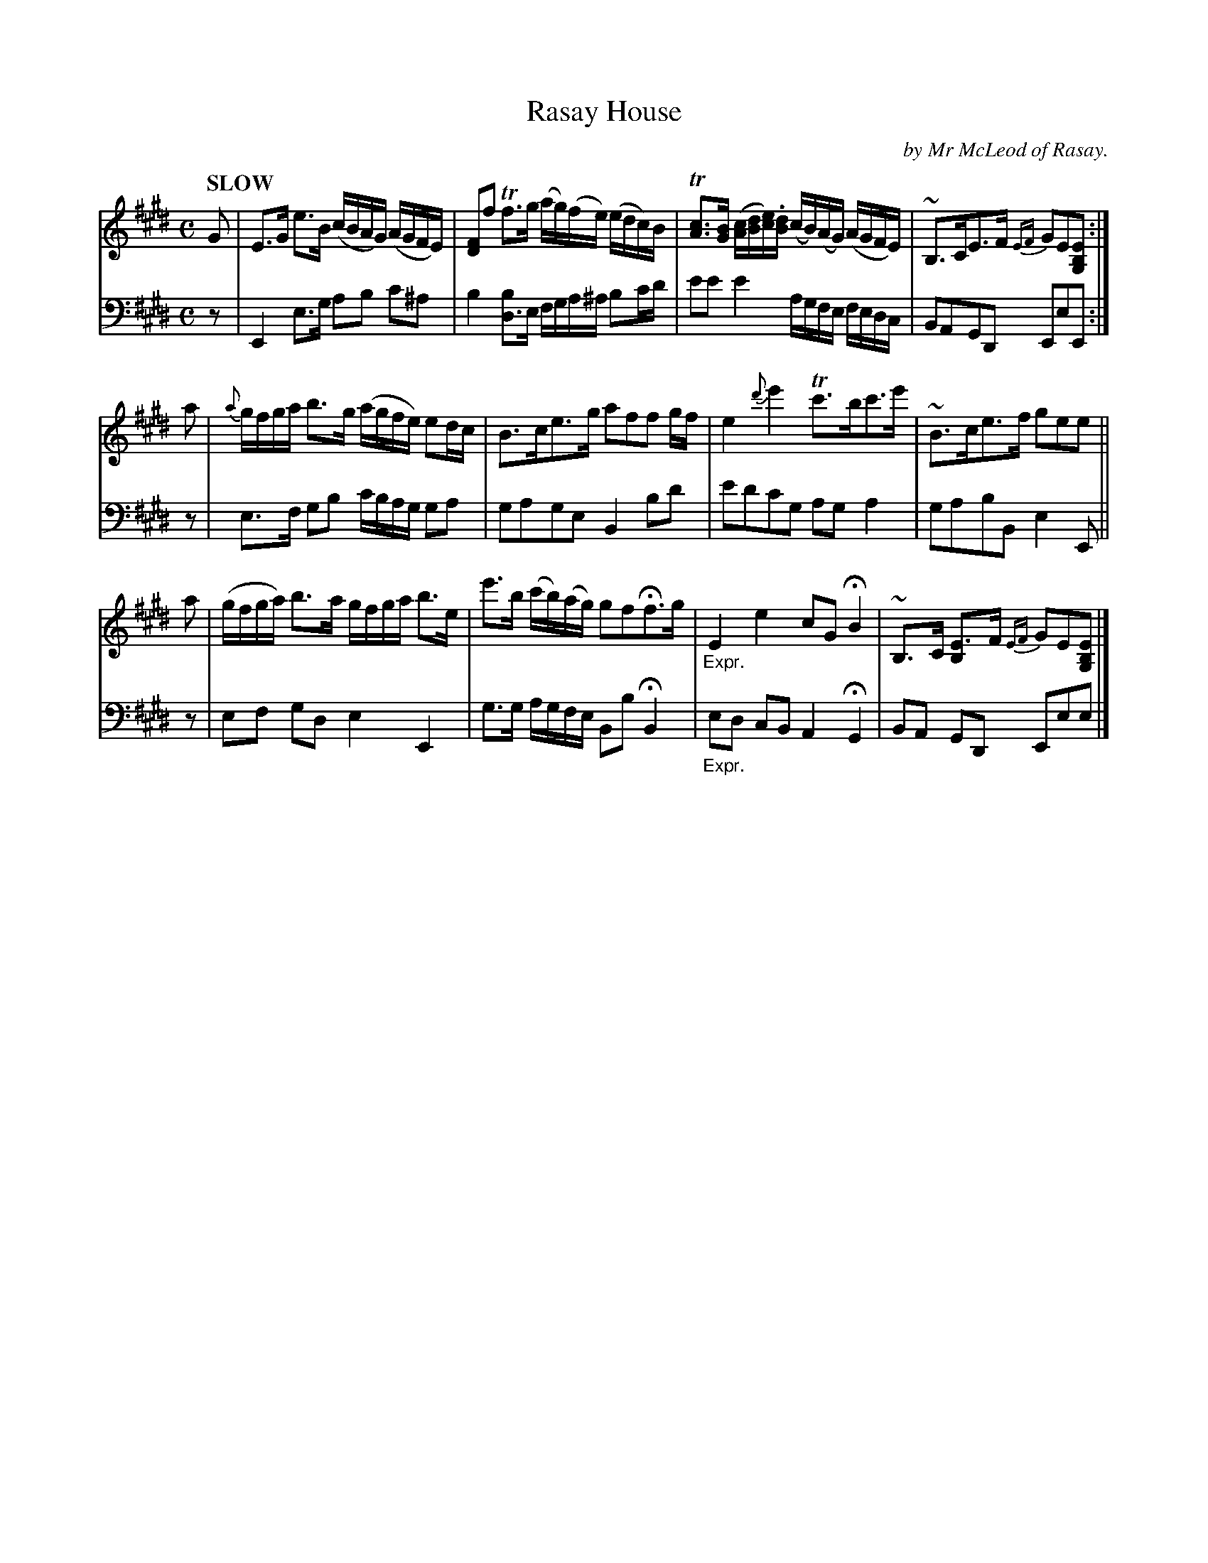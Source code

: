 X: 4201
T: Rasay House
C: by Mr McLeod of Rasay.
%R: air, strathspey
N: This is version 1, for ABC software that doesn't understand voice overlays.
B: Niel Gow & Sons "Complete Repository" v.4 p.20 #1
Z: 2021 John Chambers <jc:trillian.mit.edu>
M: C
L: 1/16
Q: "SLOW"
K: E
% - - - - - - - - - -
% Voice 1 formatted to clarify the phrasing.
V: 1 staves=2
G2 |\
E3G e3B (cBAG) (AGFE) | [F2D2]f2 Tf3g (ag)(fe) (edc)B |\
T[c3A3][BG] ([cA][dB][ec]).[dB] (cB)(AG) (AGFE) | ~B,3CE3F {EF}G2E2[E2B,2G,2] :|
a2 |\
{a}gfga b3g (agfe) e2dc | B3ce3g a2f2f2 gf |\
e4 {d'}e'4 Tc'3bc'3e' | ~B3ce3f g2e2e2 ||
a2 |\
(gfga) b3a gfga b3e | e'3b (c'b)(ag) g2f2Hf3g |\
"_Expr."E4 e4 c2G2 HB4 | ~B,3C [E3B,4]F {EF}G2E2[E2B,2G,2] |]
% - - - - - - - - - -
% Voice 2 preserves the book's staff layout (and has an added || to show the phrasing).
V: 2 clef=bass middle=d
z2 |\
E4 e3g a2b2 c'2^a2 | b4 [d3b4]e fga^a b2c'd' | e'2e'2 e'4 agfe fedc |
B2A2G2D2 E2e2E2 :| z2 | e3f g2b2 c'bag g2a2 | g2a2g2e2 B4 b2d'2 | e'2d'2c'2g2 a2g2 a4 | g2a2b2B2 e4 E2 || z2 |
e2f2 g2d2 e4 E4 | g3g agfe B2b2 HB4 | "_Expr."e2d2 c2B2 A4 HG4 | B2A2 G2D2 E2e2e2 |]
